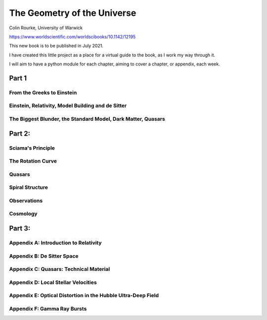 ==============================
 The Geometry of the Universe
==============================

Colin Rourke, University of Warwick

https://www.worldscientific.com/worldscibooks/10.1142/12195

This new book is to be published in July 2021.

I have created this little project as a place for a virtual guide to
the book, as I work my way through it.

I will aim to have a python module for each chapter, aiming to cover a
chapter, or appendix, each week.

Part 1
======

From the Greeks to Einstein
---------------------------

Einstein, Relativity, Model Building and de Sitter
--------------------------------------------------

The Biggest Blunder, the Standard Model, Dark Matter, Quasars
-------------------------------------------------------------


Part 2:
=======


Sciama's Principle
------------------

The Rotation Curve
------------------

Quasars
-------

Spiral Structure
----------------

Observations
------------

Cosmology
---------

Part 3:
=======

Appendix A: Introduction to Relativity
--------------------------------------

Appendix B: De Sitter Space
---------------------------

Appendix C: Quasars: Technical Material
---------------------------------------

Appendix D: Local Stellar Velocities
------------------------------------

Appendix E: Optical Distortion in the Hubble Ultra-Deep Field
-------------------------------------------------------------

Appendix F: Gamma Ray Bursts
----------------------------

